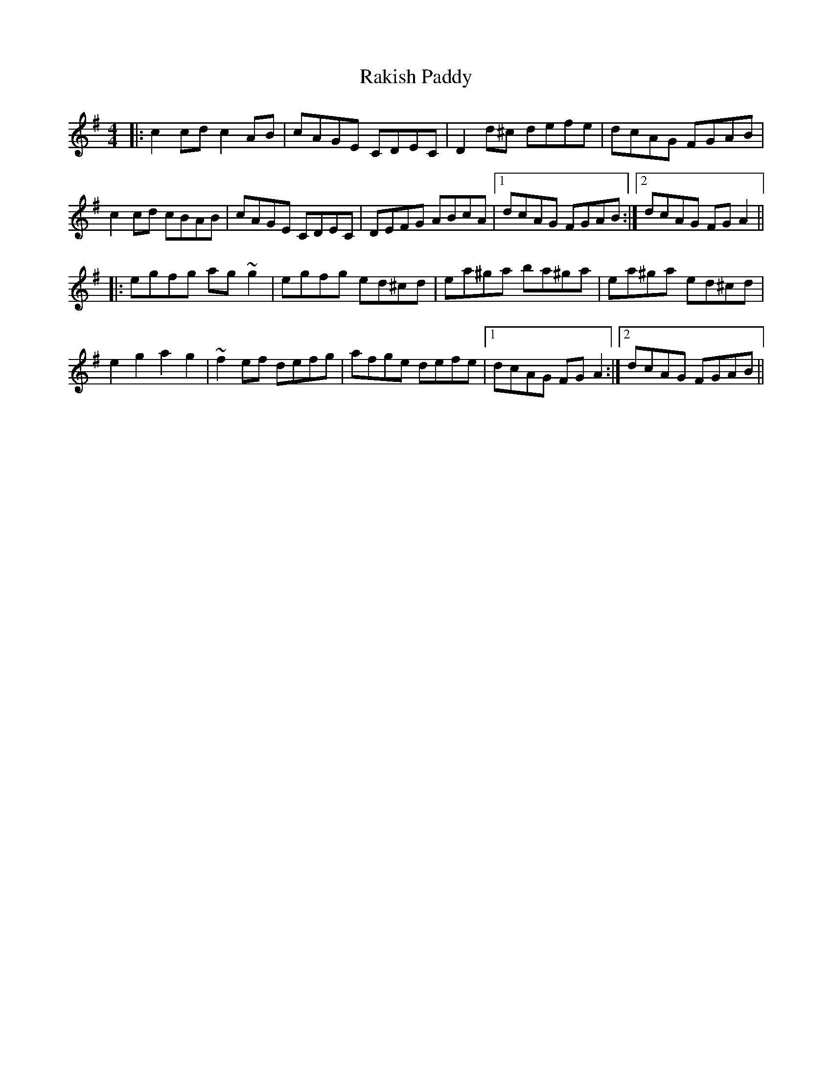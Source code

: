 X: 33616
T: Rakish Paddy
R: reel
M: 4/4
K: Adorian
|:c2cd c2 AB|cAGE CDEC|D2d^c defe|dcAG FGAB|
c2cd cBAB|cAGE CDEC|DEFG ABcA|1 dcAG FGAB:|2 dcAG FGA2||
|:egfg ag ~g2|egfg ed^cd|ea^ga ba^ga|ea^ga ed^cd|
e2g2 a2g2|~f2ef defg|afge defe|1 dcAG FGA2:|2 dcAG FGAB||

